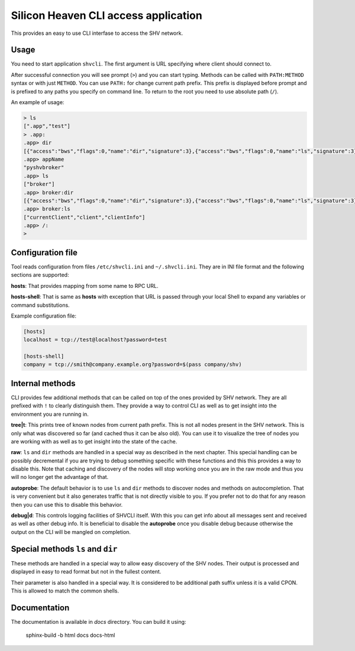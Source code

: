 =====================================
Silicon Heaven CLI access application
=====================================

This provides an easy to use CLI interfase to access the SHV network.


Usage
-----

You need to start application ``shvcli``. The first argument is URL specifying
where client should connect to.

After successful connection you will see prompt (``>``) and you can start typing.
Methods can be called with ``PATH:METHOD`` syntax or with just ``METHOD``. You can
use ``PATH:`` for change current path prefix. This prefix is displayed before
prompt and is prefixed to any paths you specify on command line. To return to
the root you need to use absolute path (``/``).

An example of usage:

.. code-block:: console

  > ls
  [".app","test"]
  > .app:
  .app> dir
  [{"access":"bws","flags":0,"name":"dir","signature":3},{"access":"bws","flags":0,"name":"ls","signature":3},{"access":"bws","flags":2,"name":"shvVersionMajor","signature":2},{"access":"bws","flags":2,"name":"shvVersionMinor","signature":2},{"access":"bws","flags":2,"name":"appName","signature":2},{"access":"bws","flags":2,"name":"appVersion","signature":2},{"access":"bws","flags":0,"name":"ping","signature":0}]
  .app> appName
  "pyshvbroker"
  .app> ls
  ["broker"]
  .app> broker:dir
  [{"access":"bws","flags":0,"name":"dir","signature":3},{"access":"bws","flags":0,"name":"ls","signature":3},{"access":"srv","flags":0,"name":"clientInfo","signature":3},{"access":"srv","flags":2,"name":"clients","signature":2},{"access":"srv","flags":0,"name":"disconnectClient","signature":1},{"access":"rd","flags":2,"name":"mountPoints","signature":2}]
  .app> broker:ls
  ["currentClient","client","clientInfo"]
  .app> /:
  >


Configuration file
------------------

Tool reads configuration from files ``/etc/shvcli.ini`` and ``~/.shvcli.ini``.
They are in INI file format and the following sections are supported:

**hosts**: That provides mapping from some name to RPC URL.

**hosts-shell**: That is same as **hosts** with exception that URL is passed
through your local Shell to expand any variables or command substitutions.


Example configuration file:

.. code-block:: ini

   [hosts]
   localhost = tcp://test@localhost?password=test

   [hosts-shell]
   company = tcp://smith@company.example.org?password=$(pass company/shv)


Internal methods
----------------

CLI provides few additional methods that can be called on top of the ones
provided by SHV network. They are all prefixed with ``!`` to clearly distinguish
them. They provide a way to control CLI as well as to get insight into the
environment you are running in.

**tree|t**: This prints tree of known nodes from current path prefix. This is
not all nodes present in the SHV network. This is only what was discovered so
far (and cached thus it can be also old). You can use it to visualize the tree
of nodes you are working with as well as to get insight into the state of the
cache.

**raw**: ``ls`` and ``dir`` methods are handled in a special way as described in
the next chapter. This special handling can be possibly decremental if you are
trying to debug something specific with these functions and this this provides a
way to disable this. Note that caching and discovery of the nodes will stop
working once you are in the raw mode and thus you will no longer get the
advantage of that.

**autoprobe**: The default behavior is to use ``ls`` and ``dir`` methods to
discover nodes and methods on autocompletion. That is very convenient but it
also generates traffic that is not directly visible to you. If you prefer not to
do that for any reason then you can use this to disable this behavior.

**debug|d**: This controls logging facilities of SHVCLI itself. With this you
can get info about all messages sent and received as well as other debug info.
It is beneficial to disable the **autoprobe** once you disable debug because
otherwise the output on the CLI will be mangled on completion.


Special methods ``ls`` and ``dir``
----------------------------------

These methods are handled in a special way to allow easy discovery of the SHV
nodes. Their output is processed and displayed in easy to read format but not in
the fullest content.

Their parameter is also handled in a special way. It is considered to be
additional path suffix unless it is a valid CPON. This is allowed to match the
common shells.


Documentation
-------------

The documentation is available in `docs` directory. You can build it using:

    sphinx-build -b html docs docs-html
